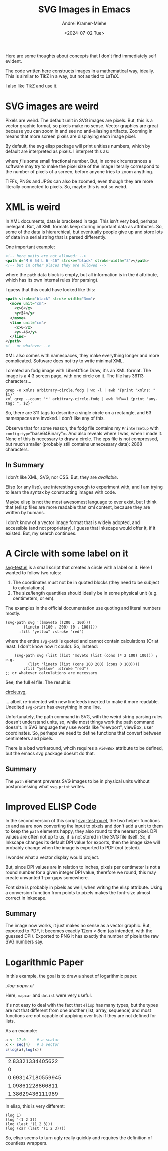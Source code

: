 #+title: SVG Images in Emacs
#+author: Andrei Kramer-Miehe
#+date: <2024-07-02 Tue>

Here are some thoughts about concepts that I don't find immediately
self evident.

The code written here constructs images in a mathematical way,
ideally. This is similar to TikZ in a way, but not as tied to LaTeX.

I also like TikZ and use it.

* SVG images are weird

Pixels are weird. The default unit in SVG images
are pixels. But, this is a vector graphic format, so pixels make no
sense. Vector graphics are great because you can zoom in and see no
anti-aliasing artifacts. Zooming in means that more screen pixels are
displaying each image pixel.

By default, the svg elisp package will print unitless numbers, which
by default are interpreted as pixels. I interpret this as:

\begin{equation}
 1\,\text{px} = f\,\text{cm}
\end{equation}
where $f$ is some small fractional number. But, in some circumstances
a software may try to make the pixel size of the image literally
correspond to the number of pixels of a screen, before anyone tries to
zoom anything.

TIFFs, PNGs and JPGs can also be zoomed, even though they are more
literally connected to pixels. So, maybe this is not so weird.

* XML is weird

In XML documents, data is bracketed in tags. This isn't very bad,
perhaps inelegant. But, all XML formats keep storing important data as
attributes. So, some of the data is hierarchical, but eventually
people give up and store lots of data in a serial string that is
parsed differently.

One important example:

#+begin_src xml
  <!-- here units are not allowed: -->
  <path d="M 6 54 L 6 -46" stroke="black" stroke-width="3"></path>
  <!-- but in other places they are allowed -->
#+end_src

where the =path= data block is empty, but all information is in the
=d= attribute, which has its own internal rules (for parsing).

I guess that this could have looked like this:
#+begin_src xml
  <path stroke="black" stroke-width="3mm">
    <move unit="cm">
      <x>6</x>
      <y>54</y>
    </move>
    <line unit="cm">
      <x>6</x>
      <y>-46</y>
    </line>
  </path>
  <!-- or whatever -->
#+end_src

XML also comes with namespaces, they make everything longer and more
complicated. Software does not try to write minimal XML.

I created an fodg image with LibreOffice Draw, it's an XML format. The
image is a 4:3 screen page, with one circle on it. The file has 36113
characters...

#+begin_src sh "XML output is verbose" :exports both
grep -o xmlns arbitrary-circle.fodg | wc -l | awk '{print "xmlns: " $1}'
xml_grep --count '*' arbitrary-circle.fodg | awk 'NR==1 {print "any-tag: ", $2}'
#+end_src

#+RESULTS:
| xmlns:   |  63 |
| any-tag: | 311 |

So, there are 311 tags to describe a single circle on a rectangle, and 63 namespaces are
invoked. I don't like any of this.

Observe that for some reason, the fodg file contains my =PrinterSetup=
with =config:type="base64Binary"=. And also reveals where I was, when I
made it. None of this is necessary to draw a circle. The eps file is
not compressed, but much smaller (probably still contains unnecessary
data): 2868 characters.

** In Summary

I don't like XML, SVG, nor CSS. But, they are /available/.

Elisp (or any lisp), are interesting enough to experiment with, and I
am trying to learn the syntax by constructing images with code.

Maybe elisp is not the most awesomest language to ever exist, but I
think that (e)lisp files are more readable than xml content, because they
are written by humans.

I don't know of a vector image format that is widely adopted, and
accessible (and not proprietary). I guess that Inkscape would offer
it, if it existed. But, my search continues.

* A Circle with some label on it

[[./svg-test.el][svg-test.el]] is a small script that creates a circle with a label on it.
Here I wanted to follow two rules:

1. The coordinates must not be in quoted blocks (they need to be
   subject to calculations).
2. The size/length quantities should ideally be in some physical unit
   (e.g. centimeters, or em).

The examples in the official documentation use quoting and literal
numbers mostly.

#+begin_src elisp
  (svg-path svg '((moveto ((200 . 100)))
		  (lineto ((100 . 200) (0 . 100))))
	    :fill "yellow" :stroke "red")
#+end_src

where the entire =svg-path= is quoted and cannot contain calculations
(Or at least: I don't know how it could).  So, instead:

#+begin_src elsip
    (svg-path svg (list (list 'moveto (list (cons (* 2 100) 100))) ; e.g.
		  (list 'lineto (list (cons 100 200) (cons 0 100))))
	    :fill "yellow" :stroke "red")
;; or whatever calculations are necessary
#+end_src

See, the full el file. The result is:

[[./circle.svg][circle.svg]],

... albeit re-indented with new linefeeds inserted to make it more readable.
Unedited =svg-print= has everything in one line.

Unfortunately, the path command in SVG, with the weird string parsing
rules doesn't understand units, so, while most things work the path
command doesn't. In SVG language they use words like "viewport", viewBox, user
coordinates. So, perhaps we need to define functions that convert
between centimeters and pixels.

There is a bad workaround, whcih requires a =viewBox= attribute to be
defined, but the emacs svg package doesnt do that.

** Summary

The =path= element prevents SVG images to be in physical units without
postprocessing what =svg-print= writes.

* Improved ELISP Code

In the second version of this script
[[./svg-test-px.el][svg-test-px.el]], the two helper functions =cm=
and =mm= are now converting the input to pixels and don't add a unit
to them to keep the =path= elements happy, they also round to the
nearest pixel. DPI values are often not up to us, it is not stored in
the SVG file itself. So, if Inkscape changes its default DPI value for
exports, then the image size will probably change when the image is
exported to PDF (not tested).

I wonder what a vector display would project.

But, since DPI values are in relation to inches, pixels per centimeter
is not a round number for a given integer DPI value, therefore we
round, this may create unwanted 1-px-gaps somewhere.

Font size is probably in pixels as well, when writing the elisp
attribute. Using a conversion function from points to pixels makes the
font-size almost correct in Inkscape.

** Summary

The image now works, it just makes no sense as a vector graphic. But,
exported to PDF, it becomes exactly 12cm × 8cm (as intended, with the
guessed DPI). Exported to PNG it has exactly the number of pixels the
raw SVG numbers say.

* Logarithmic Paper

In this example, the goal is to draw a sheet of logarithmic paper.

[[log-paper.el][./log-paper.el]]

Here, =mapcar= and =dolist= were very useful.

It's not easy to deal with the fact that =elisp= has many types, but
the types are not that different from one another (list, array,
sequence) and most functions are not capable of applying over lists if
they are not defined for lists.

As an example:

#+begin_src R  :exports both
  a <- 17.0     # a scalar
  x <- seq(4)   # a vector
  c(log(a),log(x))
#+end_src

#+RESULTS:
|  2.83321334405622 |
|                 0 |
| 0.693147180559945 |
|  1.09861228866811 |
|  1.38629436111989 |

In elisp, this is very different:

#+begin_src elisp
  (log 1)
  (log '(1 2 3))
  (log (last '(1 2 3)))
  (log (car (last '(1 2 3))))
#+end_src

#+results:
| (log 1)                     |                 0.0 |
| (log '(1 2 3))              | Wrong type argument |
| (log (last '(1 2 3)))       | Wrong type argument |
| (log (car (last '(1 2 3)))) |  1.0986122886681098 |

So, elisp seems to turn ugly really quickly and requires the definition of
countless wrappers.
